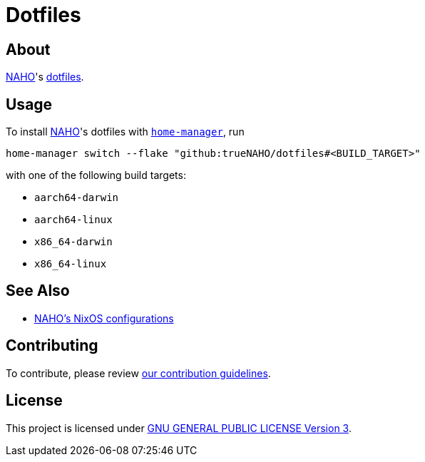 = Dotfiles

== About

https://github.com/trueNAHO[NAHO]'s
https://wiki.archlinux.org/title/Dotfiles[dotfiles].

== Usage

To install https://github.com/trueNAHO[NAHO]'s dotfiles with
https://nix-community.github.io/home-manager/index.html#ch-installation[
`home-manager`], run

[,bash]
----
home-manager switch --flake "github:trueNAHO/dotfiles#<BUILD_TARGET>"
----

with one of the following build targets:

* `aarch64-darwin`
* `aarch64-linux`
* `x86_64-darwin`
* `x86_64-linux`

== See Also

* https://github.com/trueNAHO/os[NAHO's NixOS configurations]

== Contributing

To contribute, please review link:docs/contributing.adoc[our contribution
guidelines].

== License

This project is licensed under link:LICENSE[GNU GENERAL PUBLIC LICENSE Version
3].
